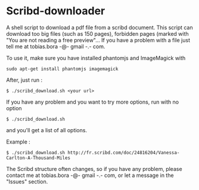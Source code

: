 * Scribd-downloader

A shell script to download a pdf file from a scribd document. This script can download too big files (such as 150 pages), forbidden pages (marked with "You are not reading a free preview"... If you have a problem with a file just tell me at tobias.bora -@- gmail -.- com.

To use it, make sure you have installed phantomjs and ImageMagick with 
: sudo apt-get install phantomjs imagemagick

After, just run :
: $ ./scribd_download.sh <your url>

If you have any problem and you want to try more options, run with no option
: $ ./scribd_download.sh
and you'll get a list of all options.


Example :
: $ ./scribd_download.sh http://fr.scribd.com/doc/24816204/Vanessa-Carlton-A-Thousand-Miles

The Scribd structure often changes, so if you have any problem, please contact me at tobias.bora -@- gmail -.- com, or let a message in the "Issues" section.

#+html: <img src="https://cruel-carlota.gopagoda.com/a53e63746f14f5d533e66b783b66dd19" />
